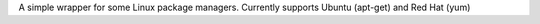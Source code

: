 A simple wrapper for some Linux package managers. Currently supports Ubuntu (apt-get) and Red Hat (yum)


